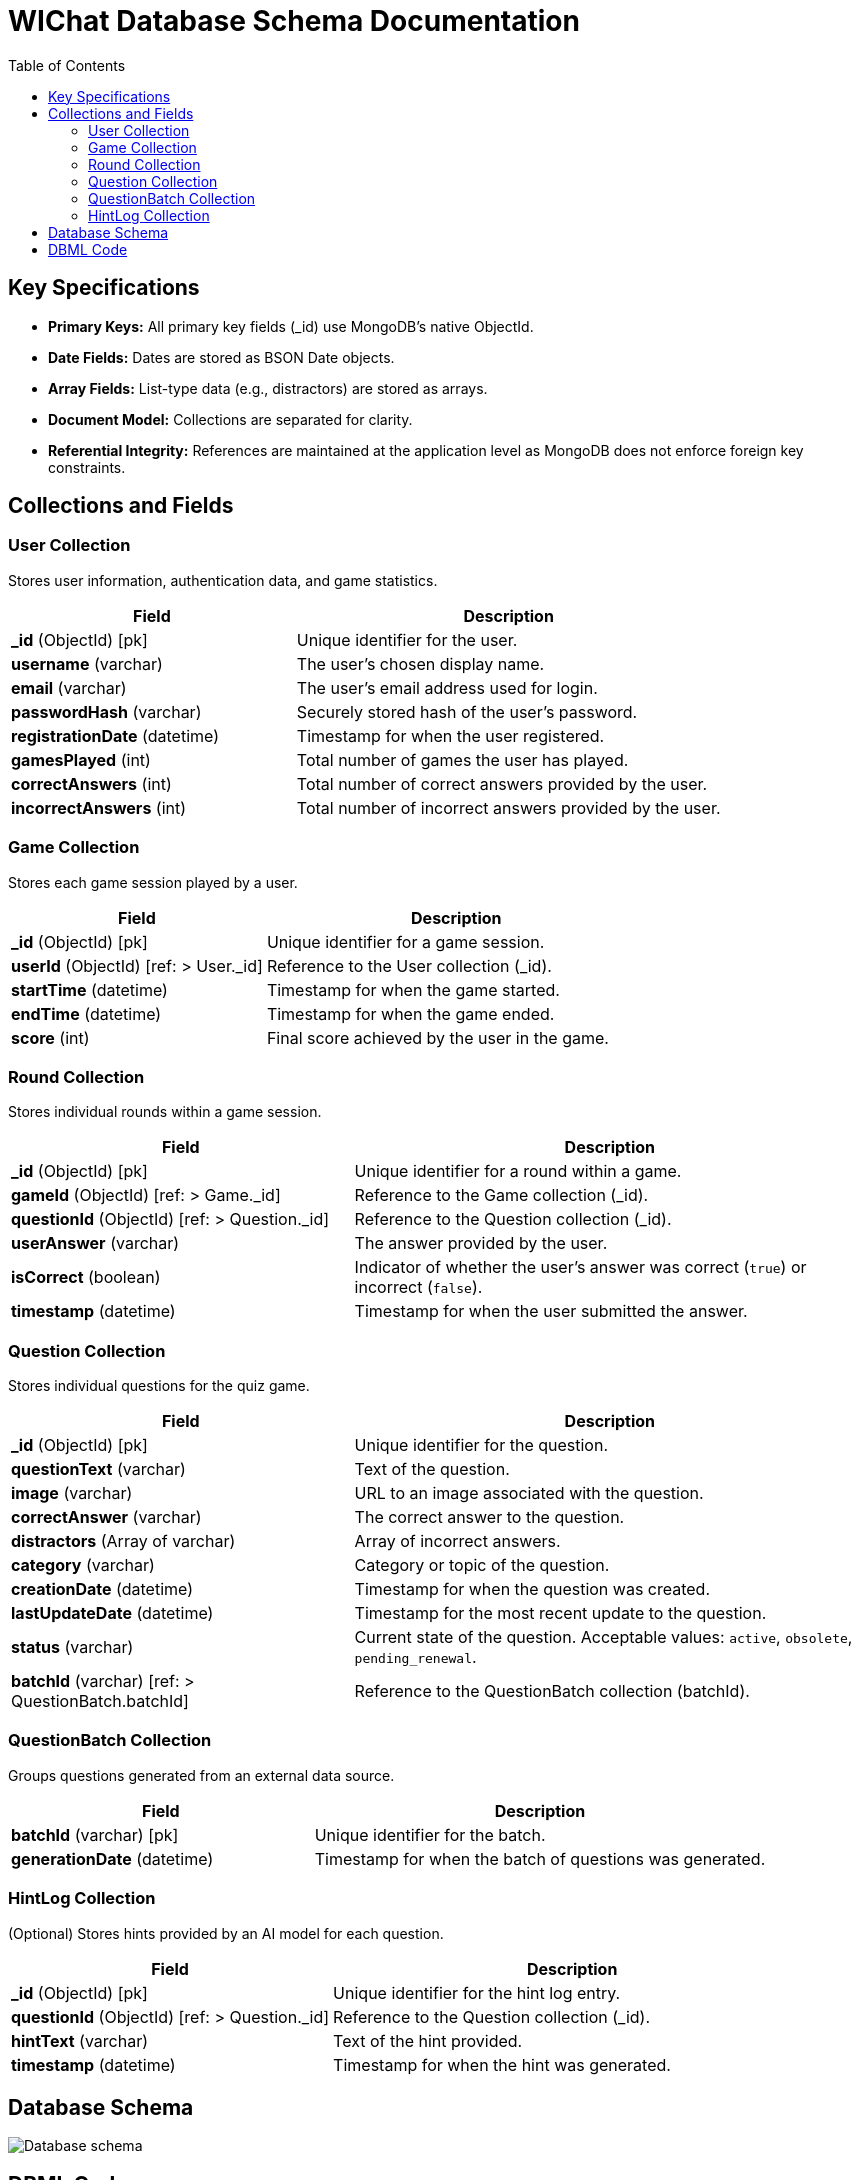 ifndef::imagesdir[:imagesdir: ../images]

= WIChat Database Schema Documentation
:toc:
:toclevels: 2

== Key Specifications

- **Primary Keys:** All primary key fields (_id) use MongoDB’s native ObjectId.
- **Date Fields:** Dates are stored as BSON Date objects.
- **Array Fields:** List-type data (e.g., distractors) are stored as arrays.
- **Document Model:** Collections are separated for clarity.
- **Referential Integrity:** References are maintained at the application level as MongoDB does not enforce foreign key constraints.

== Collections and Fields

=== User Collection
Stores user information, authentication data, and game statistics.

[cols="2,3"]
|===
|Field |Description

|*_id* (ObjectId) [pk]
|Unique identifier for the user.

|*username* (varchar)
|The user's chosen display name.

|*email* (varchar)
|The user's email address used for login.

|*passwordHash* (varchar)
|Securely stored hash of the user's password.

|*registrationDate* (datetime)
|Timestamp for when the user registered.

|*gamesPlayed* (int)
|Total number of games the user has played.

|*correctAnswers* (int)
|Total number of correct answers provided by the user.

|*incorrectAnswers* (int)
|Total number of incorrect answers provided by the user.
|===

=== Game Collection
Stores each game session played by a user.

[cols="2,3"]
|===
|Field |Description

|*_id* (ObjectId) [pk]
|Unique identifier for a game session.

|*userId* (ObjectId) [ref: > User._id]
|Reference to the User collection (_id).

|*startTime* (datetime)
|Timestamp for when the game started.

|*endTime* (datetime)
|Timestamp for when the game ended.

|*score* (int)
|Final score achieved by the user in the game.
|===

=== Round Collection
Stores individual rounds within a game session.

[cols="2,3"]
|===
|Field |Description

|*_id* (ObjectId) [pk]
|Unique identifier for a round within a game.

|*gameId* (ObjectId) [ref: > Game._id]
|Reference to the Game collection (_id).

|*questionId* (ObjectId) [ref: > Question._id]
|Reference to the Question collection (_id).

|*userAnswer* (varchar)
|The answer provided by the user.

|*isCorrect* (boolean)
|Indicator of whether the user's answer was correct (`true`) or incorrect (`false`).

|*timestamp* (datetime)
|Timestamp for when the user submitted the answer.
|===

=== Question Collection
Stores individual questions for the quiz game.

[cols="2,3"]
|===
|Field |Description

|*_id* (ObjectId) [pk]
|Unique identifier for the question.

|*questionText* (varchar)
|Text of the question.

|*image* (varchar)
|URL to an image associated with the question.

|*correctAnswer* (varchar)
|The correct answer to the question.

|*distractors* (Array of varchar)
|Array of incorrect answers.

|*category* (varchar)
|Category or topic of the question.

|*creationDate* (datetime)
|Timestamp for when the question was created.

|*lastUpdateDate* (datetime)
|Timestamp for the most recent update to the question.

|*status* (varchar)
|Current state of the question. Acceptable values: `active`, `obsolete`, `pending_renewal`.

|*batchId* (varchar) [ref: > QuestionBatch.batchId]
|Reference to the QuestionBatch collection (batchId).
|===

=== QuestionBatch Collection
Groups questions generated from an external data source.

[cols="2,3"]
|===
|Field |Description

|*batchId* (varchar) [pk]
|Unique identifier for the batch.

|*generationDate* (datetime)
|Timestamp for when the batch of questions was generated.
|===

=== HintLog Collection
(Optional) Stores hints provided by an AI model for each question.

[cols="2,3"]
|===
|Field |Description

|*_id* (ObjectId) [pk]
|Unique identifier for the hint log entry.

|*questionId* (ObjectId) [ref: > Question._id]
|Reference to the Question collection (_id).

|*hintText* (varchar)
|Text of the hint provided.

|*timestamp* (datetime)
|Timestamp for when the hint was generated.
|===

== Database Schema

image::databaseSchema.png["Database schema"]

== DBML Code

The following DBML code represents the schema structure. It can be visualized using tools such as https://dbdiagram.io/d.

----
Table User {
  _id ObjectId [pk]
  username varchar
  email varchar
  passwordHash varchar
  registrationDate datetime
  gamesPlayed int
  correctAnswers int
  incorrectAnswers int
}

Table Game {
  _id ObjectId [pk]
  userId ObjectId [ref: > User._id]
  startTime datetime
  endTime datetime
  score int
}

Table Round {
  _id ObjectId [pk]
  gameId ObjectId [ref: > Game._id]
  questionId ObjectId [ref: > Question._id]
  userAnswer varchar
  isCorrect boolean
  timestamp datetime
}

Table Question {
  _id ObjectId [pk]
  questionText varchar
  image varchar
  correctAnswer varchar
  distractors varchar[]
  category varchar
  creationDate datetime
  lastUpdateDate datetime
  status varchar
  batchId varchar [ref: > QuestionBatch.batchId]
}

Table QuestionBatch {
  batchId varchar [pk]
  generationDate datetime
}

Table HintLog {
  _id ObjectId [pk]
  questionId ObjectId [ref: > Question._id]
  hintText varchar
  timestamp datetime
}
----
